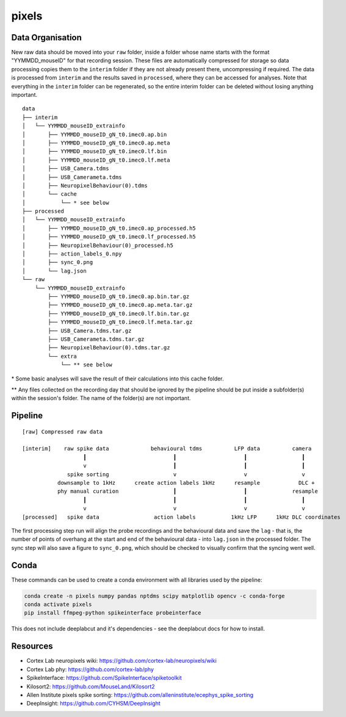 pixels
======


Data Organisation
-----------------

New raw data should be moved into your ``raw`` folder, inside a folder whose
name starts with the format "YYMMDD_mouseID" for that recording session. These
files are automatically compressed for storage so data processing copies them
to the ``interim`` folder if they are not already present there, uncompressing
if required. The data is processed from ``interim`` and the results saved in
``processed``, where they can be accessed for analyses. Note that everything in
the ``interim`` folder can be regenerated, so the entire interim folder can be
deleted without losing anything important.


::

   data
   ├── interim
   │   └── YYMMDD_mouseID_extrainfo
   │       ├── YYMMDD_mouseID_gN_t0.imec0.ap.bin
   │       ├── YYMMDD_mouseID_gN_t0.imec0.ap.meta
   │       ├── YYMMDD_mouseID_gN_t0.imec0.lf.bin
   │       ├── YYMMDD_mouseID_gN_t0.imec0.lf.meta
   │       ├── USB_Camera.tdms
   │       ├── USB_Camerameta.tdms
   │       ├── NeuropixelBehaviour(0).tdms
   │       └── cache
   │           └── * see below
   ├── processed
   │   └── YYMMDD_mouseID_extrainfo
   │       ├── YYMMDD_mouseID_gN_t0.imec0.ap_processed.h5
   │       ├── YYMMDD_mouseID_gN_t0.imec0.lf_processed.h5
   │       ├── NeuropixelBehaviour(0)_processed.h5
   │       ├── action_labels_0.npy
   │       ├── sync_0.png
   │       └── lag.json
   └── raw
       └── YYMMDD_mouseID_extrainfo
           ├── YYMMDD_mouseID_gN_t0.imec0.ap.bin.tar.gz
           ├── YYMMDD_mouseID_gN_t0.imec0.ap.meta.tar.gz
           ├── YYMMDD_mouseID_gN_t0.imec0.lf.bin.tar.gz
           ├── YYMMDD_mouseID_gN_t0.imec0.lf.meta.tar.gz
           ├── USB_Camera.tdms.tar.gz
           ├── USB_Camerameta.tdms.tar.gz
           ├── NeuropixelBehaviour(0).tdms.tar.gz
           └── extra
               └── ** see below

\* Some basic analyses will save the result of their calculations into this
cache folder.

** Any files collected on the recording day that should be ignored by the
pipeline should be put inside a subfolder(s) within the session's folder. The
name of the folder(s) are not important.


Pipeline
--------

::

   [raw] Compressed raw data
   
   [interim]    raw spike data             behavioural tdms          LFP data          camera
                      ┃                           ┃                     ┃                 ┃
                      v                           ┃                     ┃                 ┃
                 spike sorting                    v                     v                 v
              downsample to 1kHz      create action labels 1kHz      resample            DLC +
              phy manual curation                 ┃                     ┃              resample
                      ┃                           ┃                     ┃                 ┃
                      v                           v                     v                 v
   [processed]   spike data                 action labels           1kHz LFP      1kHz DLC coordinates


The first processing step run will align the probe recordings and the
behavioural data and save the ``lag`` - that is, the number of points of
overhang at the start and end of the behavioural data - into ``lag.json`` in
the processed folder. The sync step will also save a figure to ``sync_0.png``,
which should be checked to visually confirm that the syncing went well.


Conda
-----

These commands can be used to create a conda environment with all libraries
used by the pipeline:

.. code-block:: python

    conda create -n pixels numpy pandas nptdms scipy matplotlib opencv -c conda-forge
    conda activate pixels
    pip install ffmpeg-python spikeinterface probeinterface

This does not include deeplabcut and it's dependencies - see the deeplabcut
docs for how to install.


Resources
---------

* Cortex Lab neuropixels wiki: https://github.com/cortex-lab/neuropixels/wiki
* Cortex Lab phy: https://github.com/cortex-lab/phy
* SpikeInterface: https://github.com/SpikeInterface/spiketoolkit
* Kilosort2: https://github.com/MouseLand/Kilosort2
* Allen Institute pixels spike sorting: https://github.com/alleninstitute/ecephys_spike_sorting
* DeepInsight: https://github.com/CYHSM/DeepInsight
